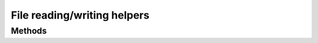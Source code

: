 File reading/writing helpers
============================

.. module:: swn.file

Methods
-------

.. autosummary::
   :toctree: ref/

   topnet2ts
   gdf_to_shapefile

